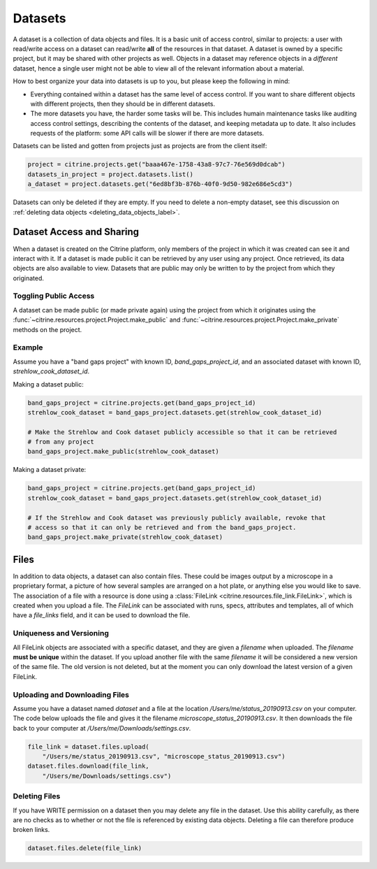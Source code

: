 ========
Datasets
========

A dataset is a collection of data objects and files.
It is a basic unit of access control, similar to projects: a user with read/write access on a dataset can read/write **all** of the resources in that dataset.
A dataset is owned by a specific project, but it may be shared with other projects as well.
Objects in a dataset may reference objects in a *different* dataset, hence a single user might not be able to view all of the relevant information about a material.

How to best organize your data into datasets is up to you, but please keep the following in mind:

* Everything contained within a dataset has the same level of access control.
  If you want to share different objects with different projects, then they should be in different datasets.
* The more datasets you have, the harder some tasks will be.
  This includes humain maintenance tasks like auditing access control settings, describing the contents of the dataset, and keeping metadata up to date.
  It also includes requests of the platform: some API calls will be slower if there are more datasets.

Datasets can be listed and gotten from projects just as projects are from the client itself:

.. code-block:: python

    project = citrine.projects.get("baaa467e-1758-43a8-97c7-76e569d0dcab")
    datasets_in_project = project.datasets.list()
    a_dataset = project.datasets.get("6ed8bf3b-876b-40f0-9d50-982e686e5cd3")

Datasets can only be deleted if they are empty.
If you need to delete a non-empty dataset, see this discussion on :ref:`deleting data objects <deleting_data_objects_label>`.

Dataset Access and Sharing
--------------------------

When a dataset is created on the Citrine platform, only members of the project in which it was created can see it and interact with it.
If a dataset is made public it can be retrieved by any user using any project.
Once retrieved, its data objects are also available to view.
Datasets that are public may only be written to by the project from which they originated.

Toggling Public Access
^^^^^^^^^^^^^^^^^^^^^^

A dataset can be made public (or made private again) using the project from which it originates
using the :func:`~citrine.resources.project.Project.make_public` and :func:`~citrine.resources.project.Project.make_private` methods on the project.

Example
^^^^^^^

Assume you have a "band gaps project" with known ID, `band_gaps_project_id`, and an associated dataset with known ID, `strehlow_cook_dataset_id`.

Making a dataset public:

.. code-block:: python

    band_gaps_project = citrine.projects.get(band_gaps_project_id)
    strehlow_cook_dataset = band_gaps_project.datasets.get(strehlow_cook_dataset_id)

    # Make the Strehlow and Cook dataset publicly accessible so that it can be retrieved
    # from any project
    band_gaps_project.make_public(strehlow_cook_dataset)

Making a dataset private:

.. code-block:: python

    band_gaps_project = citrine.projects.get(band_gaps_project_id)
    strehlow_cook_dataset = band_gaps_project.datasets.get(strehlow_cook_dataset_id)

    # If the Strehlow and Cook dataset was previously publicly available, revoke that
    # access so that it can only be retrieved and from the band_gaps_project.
    band_gaps_project.make_private(strehlow_cook_dataset)

Files
-----

In addition to data objects, a dataset can also contain files.
These could be images output by a microscope in a proprietary format, a picture of how several samples are arranged on a hot plate, or anything else you would like to save.
The association of a file with a resource is done using a :class:`FileLink <citrine.resources.file_link.FileLink>`, which is created when you upload a file.
The `FileLink` can be associated with runs, specs, attributes and templates, all of which have a `file_links` field, and it can be used to download the file.

Uniqueness and Versioning
^^^^^^^^^^^^^^^^^^^^^^^^^

All FileLink objects are associated with a specific dataset, and they are given a `filename`
when uploaded. The `filename` **must be unique** within the dataset. If you upload another file
with the same `filename` it will be considered a new version of the same file. The old version
is not deleted, but at the moment you can only download the latest version of a given FileLink.

Uploading and Downloading Files
^^^^^^^^^^^^^^^^^^^^^^^^^^^^^^^

Assume you have a dataset named `dataset` and a file at the location `/Users/me/status_20190913.csv`
on your computer. The code below uploads the file and gives it the filename `microscope_status_20190913.csv`.
It then downloads the file back to your computer at `/Users/me/Downloads/settings.csv`.

.. code-block:: python

    file_link = dataset.files.upload(
        "/Users/me/status_20190913.csv", "microscope_status_20190913.csv")
    dataset.files.download(file_link,
        "/Users/me/Downloads/settings.csv")

Deleting Files
^^^^^^^^^^^^^^

If you have WRITE permission on a dataset then you may delete any file in the dataset.
Use this ability carefully, as there are no checks as to whether or not the file is referenced by existing data objects.
Deleting a file can therefore produce broken links.

.. code-block:: python

    dataset.files.delete(file_link)
